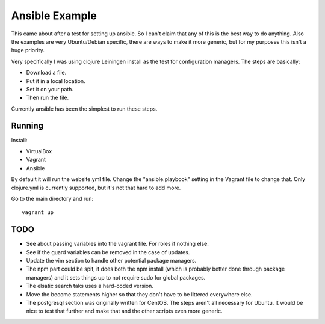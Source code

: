 ===============
Ansible Example
===============

This came about after a test for setting up ansible. So I can't claim that
any of this is the best way to do anything. Also the examples are very
Ubuntu/Debian specific, there are ways to make it more generic, but for my
purposes this isn't a huge priority.

Very specifically I was using clojure Leiningen install as the test for
configuration managers. The steps are basically:

- Download a file.
- Put it in a local location.
- Set it on your path.
- Then run the file.

Currently ansible has been the simplest to run these steps.

-------
Running
-------

Install:

- VirtualBox
- Vagrant
- Ansible

By default it will run the website.yml file. Change the "ansible.playbook"
setting in the Vagrant file to change that. Only clojure.yml is currently
supported, but it's not that hard to add more.

Go to the main directory and run::

    vagrant up

----
TODO
----

- See about passing variables into the vagrant file. For roles if nothing
  else.
- See if the guard variables can be removed in the case of updates.
- Update the vim section to handle other potential package managers.
- The npm part could be spit, it does both the npm install (which is probably
  better done through package managers) and it sets things up to not require
  sudo for global packages.
- The elsatic search taks uses a hard-coded version.
- Move the become statements higher so that they don't have to be littered
  everywhere else.
- The postgresql section was originally written for CentOS. The steps aren't
  all necessary for Ubuntu. It would be nice to test that further and make
  that and the other scripts even more generic.
